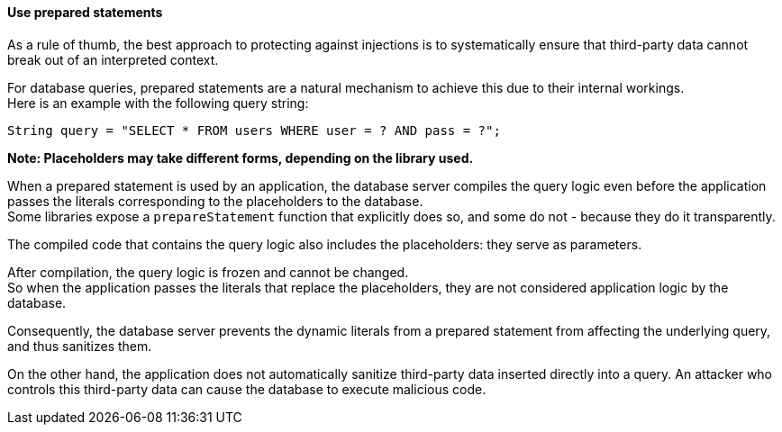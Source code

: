 ==== Use prepared statements

As a rule of thumb, the best approach to protecting against injections is to
systematically ensure that third-party data cannot break out of an interpreted
context.

For database queries, prepared statements are a natural mechanism to achieve
this due to their internal workings. +
Here is an example with the following query string:

----
String query = "SELECT * FROM users WHERE user = ? AND pass = ?";
----

*Note: Placeholders may take different forms, depending on the library used.*

When a prepared statement is used by an application, the database server
compiles the query logic even before the application passes the literals
corresponding to the placeholders to the database. +
Some libraries expose a `prepareStatement` function that explicitly does so,
and some do not - because they do it transparently.

The compiled code that contains the query logic also includes the placeholders:
they serve as parameters.

After compilation, the query logic is frozen and cannot be changed. +
So when the application passes the literals that replace the placeholders, they
are not considered application logic by the database.

Consequently, the database server prevents the dynamic literals from a prepared
statement from affecting the underlying query, and thus sanitizes them.

On the other hand, the application does not automatically sanitize third-party
data inserted directly into a query. An attacker who controls this third-party
data can cause the database to execute malicious code.

